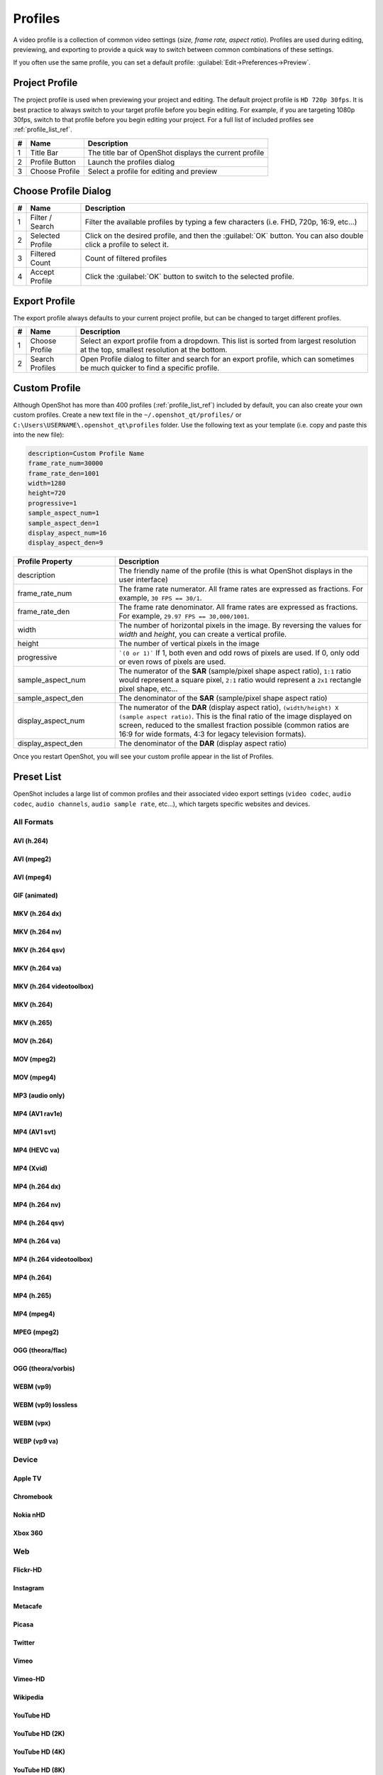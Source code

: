 .. Copyright (c) 2008-2023 OpenShot Studios, LLC
 (http://www.openshotstudios.com). This file is part of
 OpenShot Video Editor (http://www.openshot.org), an open-source project
 dedicated to delivering high quality video editing and animation solutions
 to the world.

.. OpenShot Video Editor is free software: you can redistribute it and/or modify
 it under the terms of the GNU General Public License as published by
 the Free Software Foundation, either version 3 of the License, or
 (at your option) any later version.

.. OpenShot Video Editor is distributed in the hope that it will be useful,
 but WITHOUT ANY WARRANTY; without even the implied warranty of
 MERCHANTABILITY or FITNESS FOR A PARTICULAR PURPOSE.  See the
 GNU General Public License for more details.

.. You should have received a copy of the GNU General Public License
 along with OpenShot Library.  If not, see <http://www.gnu.org/licenses/>.

.. _profiles_ref:

Profiles
========

A video profile is a collection of common video settings (*size, frame rate, aspect ratio*). Profiles are used
during editing, previewing, and exporting to provide a quick way to switch between common combinations of
these settings.

If you often use the same profile, you can set a default profile:
:guilabel:`Edit→Preferences→Preview`.

Project Profile
---------------

The project profile is used when previewing your project and editing. The default project profile is ``HD 720p 30fps``.
It is best practice to always switch to your target profile before you begin editing. For example, if you are targeting
1080p 30fps, switch to that profile before you begin editing your project. For a full list of included profiles
see :ref:`profile_list_ref`.

.. image:: images/profiles.jpg

==  ==================  ============
#   Name                Description
==  ==================  ============
1   Title Bar           The title bar of OpenShot displays the current profile
2   Profile Button      Launch the profiles dialog
3   Choose Profile      Select a profile for editing and preview
==  ==================  ============

Choose Profile Dialog
---------------------

.. image:: images/profiles-dialog.jpg

==  ==================  ============
#   Name                Description
==  ==================  ============
1   Filter / Search     Filter the available profiles by typing a few characters (i.e. FHD, 720p, 16:9, etc...)
2   Selected Profile    Click on the desired profile, and then the :guilabel:`OK` button. You can also double click a profile to select it.
3   Filtered Count      Count of filtered profiles
4   Accept Profile      Click the :guilabel:`OK` button to switch to the selected profile.
==  ==================  ============

Export Profile
--------------

The export profile always defaults to your current project profile, but can be changed to target different profiles.

.. image:: images/export-profiles.jpg

==  ==================  ============
#   Name                Description
==  ==================  ============
1   Choose Profile      Select an export profile from a dropdown. This list is sorted from largest resolution at the top, smallest resolution at the bottom.
2   Search Profiles     Open Profile dialog to filter and search for an export profile, which can sometimes be much quicker to find a specific profile.
==  ==================  ============

Custom Profile
--------------
Although OpenShot has more than 400 profiles (:ref:`profile_list_ref`) included by default, you can also create
your own custom profiles. Create a new text file in the ``~/.openshot_qt/profiles/`` or
``C:\Users\USERNAME\.openshot_qt\profiles`` folder. Use the following text as your template (i.e. copy and
paste this into the new file):

.. code-block:: python

    description=Custom Profile Name
    frame_rate_num=30000
    frame_rate_den=1001
    width=1280
    height=720
    progressive=1
    sample_aspect_num=1
    sample_aspect_den=1
    display_aspect_num=16
    display_aspect_den=9

.. table::
   :widths: 24 60

   ======================  ============
   Profile Property        Description
   ======================  ============
   description             The friendly name of the profile (this is what OpenShot displays in the user interface)
   frame_rate_num          The frame rate numerator. All frame rates are expressed as fractions. For example, ``30 FPS == 30/1``.
   frame_rate_den          The frame rate denominator. All frame rates are expressed as fractions. For example, ``29.97 FPS == 30,000/1001``.
   width                   The number of horizontal pixels in the image. By reversing the values for `width` and `height`, you can create a vertical profile.
   height                  The number of vertical pixels in the image
   progressive             ```(0 or 1)``` If 1, both even and odd rows of pixels are used. If 0, only odd or even rows of pixels are used.
   sample_aspect_num       The numerator of the **SAR** (sample/pixel shape aspect ratio), ``1:1`` ratio would represent a square pixel, ``2:1`` ratio would represent a ``2x1`` rectangle pixel shape, etc...
   sample_aspect_den       The denominator of the **SAR** (sample/pixel shape aspect ratio)
   display_aspect_num      The numerator of the **DAR** (display aspect ratio), ``(width/height) X (sample aspect ratio)``. This is the final ratio of the image displayed on screen, reduced to the smallest fraction possible (common ratios are 16:9 for wide formats, 4:3 for legacy television formats).
   display_aspect_den      The denominator of the **DAR** (display aspect ratio)
   ======================  ============

Once you restart OpenShot, you will see your custom profile appear in the list of Profiles.

.. _preset_list_ref:

Preset List
-----------

OpenShot includes a large list of common profiles and their associated video export settings (``video codec``,
``audio codec``, ``audio channels``, ``audio sample rate``, etc...), which targets specific websites and devices.

All Formats
^^^^^^^^^^^

AVI (h.264)
~~~~~~~~~~~

.. table::
   :widths: 26

   =======================  ============
   Attribute                Description
   =======================  ============
   Video Format             AVI
   Video Codec              libx264
   Audio Codec              aac
   Audio Channels           2
   Audio Channel Layout     Stereo
   Sample Rate              48000
   Video Bitrate (low)      384 kb/s
   Video Bitrate (med)      5 Mb/s
   Video Bitrate (high)     15.00 Mb/s
   Audio Bitrate (low)      96 kb/s
   Audio Bitrate (med)      128 kb/s
   Audio Bitrate (high)     192 kb/s
   Profiles                 | All Profiles
   =======================  ============

AVI (mpeg2)
~~~~~~~~~~~

.. table::
   :widths: 26

   =======================  ============
   Attribute                Description
   =======================  ============
   Video Format             AVI
   Video Codec              mpeg2video
   Audio Codec              mp2
   Audio Channels           2
   Audio Channel Layout     Stereo
   Sample Rate              48000
   Video Bitrate (low)      384 kb/s
   Video Bitrate (med)      5 Mb/s
   Video Bitrate (high)     15.00 Mb/s
   Audio Bitrate (low)      96 kb/s
   Audio Bitrate (med)      128 kb/s
   Audio Bitrate (high)     192 kb/s
   Profiles                 | All Profiles
   =======================  ============

AVI (mpeg4)
~~~~~~~~~~~

.. table::
   :widths: 26

   =======================  ============
   Attribute                Description
   =======================  ============
   Video Format             AVI
   Video Codec              mpeg4
   Audio Codec              libmp3lame
   Audio Channels           2
   Audio Channel Layout     Stereo
   Sample Rate              48000
   Video Bitrate (low)      384 kb/s
   Video Bitrate (med)      5 Mb/s
   Video Bitrate (high)     15.00 Mb/s
   Audio Bitrate (low)      96 kb/s
   Audio Bitrate (med)      128 kb/s
   Audio Bitrate (high)     192 kb/s
   Profiles                 | All Profiles
   =======================  ============

GIF (animated)
~~~~~~~~~~~~~~

.. table::
   :widths: 26

   =======================  ============
   Attribute                Description
   =======================  ============
   Video Format             GIF
   Video Codec              gif
   Video Bitrate (low)      384 kb/s
   Video Bitrate (med)      5 Mb/s
   Video Bitrate (high)     15.00 Mb/s
   Profiles                 | All Profiles
   =======================  ============

MKV (h.264 dx)
~~~~~~~~~~~~~~

.. table::
   :widths: 26

   =======================  ============
   Attribute                Description
   =======================  ============
   Video Format             MKV
   Video Codec              h264_dxva2
   Audio Codec              aac
   Audio Channels           2
   Audio Channel Layout     Stereo
   Sample Rate              48000
   Video Bitrate (low)      384 kb/s
   Video Bitrate (med)      5 Mb/s
   Video Bitrate (high)     15.00 Mb/s
   Audio Bitrate (low)      96 kb/s
   Audio Bitrate (med)      128 kb/s
   Audio Bitrate (high)     192 kb/s
   Profiles                 | All Profiles
   =======================  ============

MKV (h.264 nv)
~~~~~~~~~~~~~~

.. table::
   :widths: 26

   =======================  ============
   Attribute                Description
   =======================  ============
   Video Format             MKV
   Video Codec              h264_nvenc
   Audio Codec              aac
   Audio Channels           2
   Audio Channel Layout     Stereo
   Sample Rate              48000
   Video Bitrate (low)      384 kb/s
   Video Bitrate (med)      5 Mb/s
   Video Bitrate (high)     15.00 Mb/s
   Audio Bitrate (low)      96 kb/s
   Audio Bitrate (med)      128 kb/s
   Audio Bitrate (high)     192 kb/s
   Profiles                 | All Profiles
   =======================  ============

MKV (h.264 qsv)
~~~~~~~~~~~~~~~

.. table::
   :widths: 26

   =======================  ============
   Attribute                Description
   =======================  ============
   Video Format             MKV
   Video Codec              h264_qsv
   Audio Codec              aac
   Audio Channels           2
   Audio Channel Layout     Stereo
   Sample Rate              48000
   Video Bitrate (low)      384 kb/s
   Video Bitrate (med)      5 Mb/s
   Video Bitrate (high)     15.00 Mb/s
   Audio Bitrate (low)      96 kb/s
   Audio Bitrate (med)      128 kb/s
   Audio Bitrate (high)     192 kb/s
   Profiles                 | All Profiles
   =======================  ============

MKV (h.264 va)
~~~~~~~~~~~~~~

.. table::
   :widths: 26

   =======================  ============
   Attribute                Description
   =======================  ============
   Video Format             MKV
   Video Codec              h264_vaapi
   Audio Codec              aac
   Audio Channels           2
   Audio Channel Layout     Stereo
   Sample Rate              48000
   Video Bitrate (low)      384 kb/s
   Video Bitrate (med)      5 Mb/s
   Video Bitrate (high)     15.00 Mb/s
   Audio Bitrate (low)      96 kb/s
   Audio Bitrate (med)      128 kb/s
   Audio Bitrate (high)     192 kb/s
   Profiles                 | All Profiles
   =======================  ============

MKV (h.264 videotoolbox)
~~~~~~~~~~~~~~~~~~~~~~~~

.. table::
   :widths: 26

   =======================  ============
   Attribute                Description
   =======================  ============
   Video Format             MKV
   Video Codec              h264_videotoolbox
   Audio Codec              aac
   Audio Channels           2
   Audio Channel Layout     Stereo
   Sample Rate              48000
   Video Bitrate (low)      384 kb/s
   Video Bitrate (med)      5 Mb/s
   Video Bitrate (high)     15.00 Mb/s
   Audio Bitrate (low)      96 kb/s
   Audio Bitrate (med)      128 kb/s
   Audio Bitrate (high)     192 kb/s
   Profiles                 | All Profiles
   =======================  ============

MKV (h.264)
~~~~~~~~~~~

.. table::
   :widths: 26

   =======================  ============
   Attribute                Description
   =======================  ============
   Video Format             MKV
   Video Codec              libx264
   Audio Codec              aac
   Audio Channels           2
   Audio Channel Layout     Stereo
   Sample Rate              48000
   Video Bitrate (low)      384 kb/s
   Video Bitrate (med)      5 Mb/s
   Video Bitrate (high)     15.00 Mb/s
   Audio Bitrate (low)      96 kb/s
   Audio Bitrate (med)      128 kb/s
   Audio Bitrate (high)     192 kb/s
   Profiles                 | All Profiles
   =======================  ============

MKV (h.265)
~~~~~~~~~~~

.. table::
   :widths: 26

   =======================  ============
   Attribute                Description
   =======================  ============
   Video Format             MKV
   Video Codec              libx265
   Audio Codec              aac
   Audio Channels           2
   Audio Channel Layout     Stereo
   Sample Rate              48000
   Video Bitrate (low)      50 crf
   Video Bitrate (med)      23 crf
   Video Bitrate (high)     0 crf
   Audio Bitrate (low)      96 kb/s
   Audio Bitrate (med)      128 kb/s
   Audio Bitrate (high)     192 kb/s
   Profiles                 | All Profiles
   =======================  ============

MOV (h.264)
~~~~~~~~~~~

.. table::
   :widths: 26

   =======================  ============
   Attribute                Description
   =======================  ============
   Video Format             MOV
   Video Codec              libx264
   Audio Codec              aac
   Audio Channels           2
   Audio Channel Layout     Stereo
   Sample Rate              48000
   Video Bitrate (low)      384 kb/s
   Video Bitrate (med)      5 Mb/s
   Video Bitrate (high)     15.00 Mb/s
   Audio Bitrate (low)      96 kb/s
   Audio Bitrate (med)      128 kb/s
   Audio Bitrate (high)     192 kb/s
   Profiles                 | All Profiles
   =======================  ============

MOV (mpeg2)
~~~~~~~~~~~

.. table::
   :widths: 26

   =======================  ============
   Attribute                Description
   =======================  ============
   Video Format             MOV
   Video Codec              mpeg2video
   Audio Codec              mp2
   Audio Channels           2
   Audio Channel Layout     Stereo
   Sample Rate              48000
   Video Bitrate (low)      384 kb/s
   Video Bitrate (med)      5 Mb/s
   Video Bitrate (high)     15.00 Mb/s
   Audio Bitrate (low)      96 kb/s
   Audio Bitrate (med)      128 kb/s
   Audio Bitrate (high)     192 kb/s
   Profiles                 | All Profiles
   =======================  ============

MOV (mpeg4)
~~~~~~~~~~~

.. table::
   :widths: 26

   =======================  ============
   Attribute                Description
   =======================  ============
   Video Format             MOV
   Video Codec              mpeg4
   Audio Codec              libmp3lame
   Audio Channels           2
   Audio Channel Layout     Stereo
   Sample Rate              48000
   Video Bitrate (low)      384 kb/s
   Video Bitrate (med)      5 Mb/s
   Video Bitrate (high)     15.00 Mb/s
   Audio Bitrate (low)      96 kb/s
   Audio Bitrate (med)      128 kb/s
   Audio Bitrate (high)     192 kb/s
   Profiles                 | All Profiles
   =======================  ============

MP3 (audio only)
~~~~~~~~~~~~~~~~

.. table::
   :widths: 26

   =======================  ============
   Attribute                Description
   =======================  ============
   Video Format             MP3
   Audio Codec              libmp3lame
   Audio Channels           2
   Audio Channel Layout     Stereo
   Sample Rate              48000
   Audio Bitrate (low)      96 kb/s
   Audio Bitrate (med)      128 kb/s
   Audio Bitrate (high)     192 kb/s
   Profiles                 | All Profiles
   =======================  ============

MP4 (AV1 rav1e)
~~~~~~~~~~~~~~~

.. table::
   :widths: 26

   =======================  ============
   Attribute                Description
   =======================  ============
   Video Format             MP4
   Video Codec              librav1e
   Audio Codec              libvorbis
   Audio Channels           2
   Audio Channel Layout     Stereo
   Sample Rate              48000
   Video Bitrate (low)      200 qp
   Video Bitrate (med)      100 qp
   Video Bitrate (high)     50 qp
   Audio Bitrate (low)      96 kb/s
   Audio Bitrate (med)      128 kb/s
   Audio Bitrate (high)     192 kb/s
   Profiles                 | All Profiles
   =======================  ============

MP4 (AV1 svt)
~~~~~~~~~~~~~

.. table::
   :widths: 26

   =======================  ============
   Attribute                Description
   =======================  ============
   Video Format             MP4
   Video Codec              libsvtav1
   Audio Codec              libvorbis
   Audio Channels           2
   Audio Channel Layout     Stereo
   Sample Rate              48000
   Video Bitrate (low)      60 qp
   Video Bitrate (med)      50 qp
   Video Bitrate (high)     30 qp
   Audio Bitrate (low)      96 kb/s
   Audio Bitrate (med)      128 kb/s
   Audio Bitrate (high)     192 kb/s
   Profiles                 | All Profiles
   =======================  ============

MP4 (HEVC va)
~~~~~~~~~~~~~

.. table::
   :widths: 26

   =======================  ============
   Attribute                Description
   =======================  ============
   Video Format             MP4
   Video Codec              hevc_vaapi
   Audio Codec              aac
   Audio Channels           2
   Audio Channel Layout     Stereo
   Sample Rate              48000
   Video Bitrate (low)      384 kb/s
   Video Bitrate (med)      5 Mb/s
   Video Bitrate (high)     15.00 Mb/s
   Audio Bitrate (low)      96 kb/s
   Audio Bitrate (med)      128 kb/s
   Audio Bitrate (high)     192 kb/s
   Profiles                 | All Profiles
   =======================  ============

MP4 (Xvid)
~~~~~~~~~~

.. table::
   :widths: 26

   =======================  ============
   Attribute                Description
   =======================  ============
   Video Format             MP4
   Video Codec              libxvid
   Audio Codec              aac
   Audio Channels           2
   Audio Channel Layout     Stereo
   Sample Rate              48000
   Video Bitrate (low)      384 kb/s
   Video Bitrate (med)      5 Mb/s
   Video Bitrate (high)     15.00 Mb/s
   Audio Bitrate (low)      96 kb/s
   Audio Bitrate (med)      128 kb/s
   Audio Bitrate (high)     192 kb/s
   Profiles                 | All Profiles
   =======================  ============

MP4 (h.264 dx)
~~~~~~~~~~~~~~

.. table::
   :widths: 26

   =======================  ============
   Attribute                Description
   =======================  ============
   Video Format             MP4
   Video Codec              h264_dxva2
   Audio Codec              aac
   Audio Channels           2
   Audio Channel Layout     Stereo
   Sample Rate              48000
   Video Bitrate (low)      384 kb/s
   Video Bitrate (med)      5 Mb/s
   Video Bitrate (high)     15.00 Mb/s
   Audio Bitrate (low)      96 kb/s
   Audio Bitrate (med)      128 kb/s
   Audio Bitrate (high)     192 kb/s
   Profiles                 | All Profiles
   =======================  ============

MP4 (h.264 nv)
~~~~~~~~~~~~~~

.. table::
   :widths: 26

   =======================  ============
   Attribute                Description
   =======================  ============
   Video Format             MP4
   Video Codec              h264_nvenc
   Audio Codec              aac
   Audio Channels           2
   Audio Channel Layout     Stereo
   Sample Rate              48000
   Video Bitrate (low)      384 kb/s
   Video Bitrate (med)      5 Mb/s
   Video Bitrate (high)     15.00 Mb/s
   Audio Bitrate (low)      96 kb/s
   Audio Bitrate (med)      128 kb/s
   Audio Bitrate (high)     192 kb/s
   Profiles                 | All Profiles
   =======================  ============

MP4 (h.264 qsv)
~~~~~~~~~~~~~~~

.. table::
   :widths: 26

   =======================  ============
   Attribute                Description
   =======================  ============
   Video Format             MP4
   Video Codec              h264_qsv
   Audio Codec              aac
   Audio Channels           2
   Audio Channel Layout     Stereo
   Sample Rate              48000
   Video Bitrate (low)      384 kb/s
   Video Bitrate (med)      5 Mb/s
   Video Bitrate (high)     15.00 Mb/s
   Audio Bitrate (low)      96 kb/s
   Audio Bitrate (med)      128 kb/s
   Audio Bitrate (high)     192 kb/s
   Profiles                 | All Profiles
   =======================  ============

MP4 (h.264 va)
~~~~~~~~~~~~~~

.. table::
   :widths: 26

   =======================  ============
   Attribute                Description
   =======================  ============
   Video Format             MP4
   Video Codec              h264_vaapi
   Audio Codec              aac
   Audio Channels           2
   Audio Channel Layout     Stereo
   Sample Rate              48000
   Video Bitrate (low)      384 kb/s
   Video Bitrate (med)      5 Mb/s
   Video Bitrate (high)     15.00 Mb/s
   Audio Bitrate (low)      96 kb/s
   Audio Bitrate (med)      128 kb/s
   Audio Bitrate (high)     192 kb/s
   Profiles                 | All Profiles
   =======================  ============

MP4 (h.264 videotoolbox)
~~~~~~~~~~~~~~~~~~~~~~~~

.. table::
   :widths: 26

   =======================  ============
   Attribute                Description
   =======================  ============
   Video Format             MP4
   Video Codec              h264_videotoolbox
   Audio Codec              aac
   Audio Channels           2
   Audio Channel Layout     Stereo
   Sample Rate              48000
   Video Bitrate (low)      384 kb/s
   Video Bitrate (med)      5 Mb/s
   Video Bitrate (high)     15.00 Mb/s
   Audio Bitrate (low)      96 kb/s
   Audio Bitrate (med)      128 kb/s
   Audio Bitrate (high)     192 kb/s
   Profiles                 | All Profiles
   =======================  ============

MP4 (h.264)
~~~~~~~~~~~

.. table::
   :widths: 26

   =======================  ============
   Attribute                Description
   =======================  ============
   Video Format             MP4
   Video Codec              libx264
   Audio Codec              aac
   Audio Channels           2
   Audio Channel Layout     Stereo
   Sample Rate              48000
   Video Bitrate (low)      384 kb/s
   Video Bitrate (med)      5 Mb/s
   Video Bitrate (high)     15.00 Mb/s
   Audio Bitrate (low)      96 kb/s
   Audio Bitrate (med)      128 kb/s
   Audio Bitrate (high)     192 kb/s
   Profiles                 | All Profiles
   =======================  ============

MP4 (h.265)
~~~~~~~~~~~

.. table::
   :widths: 26

   =======================  ============
   Attribute                Description
   =======================  ============
   Video Format             MP4
   Video Codec              libx265
   Audio Codec              aac
   Audio Channels           2
   Audio Channel Layout     Stereo
   Sample Rate              48000
   Video Bitrate (low)      50 crf
   Video Bitrate (med)      23 crf
   Video Bitrate (high)     0 crf
   Audio Bitrate (low)      96 kb/s
   Audio Bitrate (med)      128 kb/s
   Audio Bitrate (high)     192 kb/s
   Profiles                 | All Profiles
   =======================  ============

MP4 (mpeg4)
~~~~~~~~~~~

.. table::
   :widths: 26

   =======================  ============
   Attribute                Description
   =======================  ============
   Video Format             MP4
   Video Codec              mpeg4
   Audio Codec              libmp3lame
   Audio Channels           2
   Audio Channel Layout     Stereo
   Sample Rate              48000
   Video Bitrate (low)      384 kb/s
   Video Bitrate (med)      5 Mb/s
   Video Bitrate (high)     15.00 Mb/s
   Audio Bitrate (low)      96 kb/s
   Audio Bitrate (med)      128 kb/s
   Audio Bitrate (high)     192 kb/s
   Profiles                 | All Profiles
   =======================  ============

MPEG (mpeg2)
~~~~~~~~~~~~

.. table::
   :widths: 26

   =======================  ============
   Attribute                Description
   =======================  ============
   Video Format             MPEG
   Video Codec              mpeg2video
   Audio Codec              mp2
   Audio Channels           2
   Audio Channel Layout     Stereo
   Sample Rate              48000
   Video Bitrate (low)      384 kb/s
   Video Bitrate (med)      5 Mb/s
   Video Bitrate (high)     15.00 Mb/s
   Audio Bitrate (low)      96 kb/s
   Audio Bitrate (med)      128 kb/s
   Audio Bitrate (high)     192 kb/s
   Profiles                 | All Profiles
   =======================  ============

OGG (theora/flac)
~~~~~~~~~~~~~~~~~

.. table::
   :widths: 26

   =======================  ============
   Attribute                Description
   =======================  ============
   Video Format             OGG
   Video Codec              libtheora
   Audio Codec              flac
   Audio Channels           2
   Audio Channel Layout     Stereo
   Sample Rate              48000
   Video Bitrate (low)      384 kb/s
   Video Bitrate (med)      5 Mb/s
   Video Bitrate (high)     15.00 Mb/s
   Audio Bitrate (low)      96 kb/s
   Audio Bitrate (med)      128 kb/s
   Audio Bitrate (high)     192 kb/s
   Profiles                 | All Profiles
   =======================  ============

OGG (theora/vorbis)
~~~~~~~~~~~~~~~~~~~

.. table::
   :widths: 26

   =======================  ============
   Attribute                Description
   =======================  ============
   Video Format             OGG
   Video Codec              libtheora
   Audio Codec              libvorbis
   Audio Channels           2
   Audio Channel Layout     Stereo
   Sample Rate              48000
   Video Bitrate (low)      384 kb/s
   Video Bitrate (med)      5 Mb/s
   Video Bitrate (high)     15.00 Mb/s
   Audio Bitrate (low)      96 kb/s
   Audio Bitrate (med)      128 kb/s
   Audio Bitrate (high)     192 kb/s
   Profiles                 | All Profiles
   =======================  ============

WEBM (vp9)
~~~~~~~~~~

.. table::
   :widths: 26

   =======================  ============
   Attribute                Description
   =======================  ============
   Video Format             WEBM
   Video Codec              libvpx-vp9
   Audio Codec              libvorbis
   Audio Channels           2
   Audio Channel Layout     Stereo
   Sample Rate              48000
   Video Bitrate (low)      50 crf
   Video Bitrate (med)      30 crf
   Video Bitrate (high)     5 crf
   Audio Bitrate (low)      96 kb/s
   Audio Bitrate (med)      128 kb/s
   Audio Bitrate (high)     192 kb/s
   Profiles                 | All Profiles
   =======================  ============

WEBM (vp9) lossless
~~~~~~~~~~~~~~~~~~~

.. table::
   :widths: 26

   =======================  ============
   Attribute                Description
   =======================  ============
   Video Format             WEBM
   Video Codec              libvpx-vp9
   Audio Codec              libvorbis
   Audio Channels           2
   Audio Channel Layout     Stereo
   Sample Rate              48000
   Video Bitrate (low)      50 crf
   Video Bitrate (med)      23 crf
   Video Bitrate (high)     0 crf
   Audio Bitrate (low)      96 kb/s
   Audio Bitrate (med)      128 kb/s
   Audio Bitrate (high)     192 kb/s
   Profiles                 | All Profiles
   =======================  ============

WEBM (vpx)
~~~~~~~~~~

.. table::
   :widths: 26

   =======================  ============
   Attribute                Description
   =======================  ============
   Video Format             WEBM
   Video Codec              libvpx
   Audio Codec              libvorbis
   Audio Channels           2
   Audio Channel Layout     Stereo
   Sample Rate              48000
   Video Bitrate (low)      384 kb/s
   Video Bitrate (med)      5 Mb/s
   Video Bitrate (high)     15.00 Mb/s
   Audio Bitrate (low)      96 kb/s
   Audio Bitrate (med)      128 kb/s
   Audio Bitrate (high)     192 kb/s
   Profiles                 | All Profiles
   =======================  ============

WEBP (vp9 va)
~~~~~~~~~~~~~

.. table::
   :widths: 26

   =======================  ============
   Attribute                Description
   =======================  ============
   Video Format             WEBM
   Video Codec              vp9_vaapi
   Audio Codec              libopus
   Audio Channels           2
   Audio Channel Layout     Stereo
   Sample Rate              48000
   Video Bitrate (low)      384 kb/s
   Video Bitrate (med)      5 Mb/s
   Video Bitrate (high)     15.00 Mb/s
   Audio Bitrate (low)      96 kb/s
   Audio Bitrate (med)      128 kb/s
   Audio Bitrate (high)     192 kb/s
   Profiles                 | All Profiles
   =======================  ============

Device
^^^^^^

Apple TV
~~~~~~~~

.. table::
   :widths: 26

   =======================  ============
   Attribute                Description
   =======================  ============
   Video Format             MP4
   Video Codec              libx264
   Audio Codec              aac
   Audio Channels           2
   Audio Channel Layout     Stereo
   Sample Rate              48000
   Video Bitrate (high)     5 Mb/s
   Audio Bitrate (high)     256 kb/s
   Profiles                 | HD 720p 30 fps
   =======================  ============

Chromebook
~~~~~~~~~~

.. table::
   :widths: 26

   =======================  ============
   Attribute                Description
   =======================  ============
   Video Format             WEBM
   Video Codec              libvpx
   Audio Codec              libvorbis
   Audio Channels           2
   Audio Channel Layout     Stereo
   Sample Rate              48000
   Video Bitrate (low)      384 kb/s
   Video Bitrate (med)      5 Mb/s
   Video Bitrate (high)     15.00 Mb/s
   Audio Bitrate (low)      96 kb/s
   Audio Bitrate (med)      128 kb/s
   Audio Bitrate (high)     192 kb/s
   Profiles                 | All Profiles
   =======================  ============

Nokia nHD
~~~~~~~~~

.. table::
   :widths: 26

   =======================  ============
   Attribute                Description
   =======================  ============
   Video Format             AVI
   Video Codec              libxvid
   Audio Codec              aac
   Audio Channels           2
   Audio Channel Layout     Stereo
   Sample Rate              48000
   Video Bitrate (low)      1 Mb/s
   Video Bitrate (med)      3 Mb/s
   Video Bitrate (high)     5 Mb/s
   Audio Bitrate (low)      128 kb/s
   Audio Bitrate (med)      256 kb/s
   Audio Bitrate (high)     320 kb/s
   Profiles                 | NTSC SD 1/4 QVGA 240p 29.97 fps
   =======================  ============

Xbox 360
~~~~~~~~

.. table::
   :widths: 26

   =======================  ============
   Attribute                Description
   =======================  ============
   Video Format             AVI
   Video Codec              libxvid
   Audio Codec              aac
   Audio Channels           2
   Audio Channel Layout     Stereo
   Sample Rate              48000
   Video Bitrate (low)      2 Mb/s
   Video Bitrate (med)      5 Mb/s
   Video Bitrate (high)     8 Mb/s
   Audio Bitrate (low)      128 kb/s
   Audio Bitrate (med)      256 kb/s
   Audio Bitrate (high)     320 kb/s
   Profiles                 | FHD 1080p 29.97 fps
                            | HD 720p 29.97 fps
                            | NTSC SD Widescreen Anamorphic 480i 29.97 fps
   =======================  ============

Web
^^^

Flickr-HD
~~~~~~~~~

.. table::
   :widths: 26

   =======================  ============
   Attribute                Description
   =======================  ============
   Video Format             MOV
   Video Codec              libx264
   Audio Codec              aac
   Audio Channels           2
   Audio Channel Layout     Stereo
   Sample Rate              48000
   Video Bitrate (low)      384 kb/s
   Video Bitrate (med)      5 Mb/s
   Video Bitrate (high)     15.00 Mb/s
   Audio Bitrate (low)      96 kb/s
   Audio Bitrate (med)      128 kb/s
   Audio Bitrate (high)     192 kb/s
   Profiles                 | FHD 1080p 29.97 fps
                            | FHD PAL 1080p 25 fps
                            | HD 720p 25 fps
                            | HD 720p 29.97 fps
   =======================  ============

Instagram
~~~~~~~~~

.. table::
   :widths: 26

   =======================  ============
   Attribute                Description
   =======================  ============
   Video Format             MP4
   Video Codec              libx264
   Audio Codec              aac
   Audio Channels           2
   Audio Channel Layout     Stereo
   Sample Rate              48000
   Video Bitrate (low)      384 kb/s
   Video Bitrate (med)      3.5 Mb/s
   Video Bitrate (high)     5.50 Mb/s
   Audio Bitrate (low)      96 kb/s
   Audio Bitrate (med)      128 kb/s
   Audio Bitrate (high)     192 kb/s
   Profiles                 | FHD 1080p 30 fps
                            | FHD PAL 1080p 25 fps
                            | FHD Vertical 1080p 25 fps
                            | FHD Vertical 1080p 30 fps
                            | HD 720p 25 fps
                            | HD 720p 30 fps
                            | HD Vertical 720p 25 fps
                            | HD Vertical 720p 30 fps
   =======================  ============

Metacafe
~~~~~~~~

.. table::
   :widths: 26

   =======================  ============
   Attribute                Description
   =======================  ============
   Video Format             MP4
   Video Codec              mpeg4
   Audio Codec              libmp3lame
   Audio Channels           2
   Audio Channel Layout     Stereo
   Sample Rate              44100
   Video Bitrate (low)      2 Mb/s
   Video Bitrate (med)      5 Mb/s
   Video Bitrate (high)     8 Mb/s
   Audio Bitrate (low)      128 kb/s
   Audio Bitrate (med)      256 kb/s
   Audio Bitrate (high)     320 kb/s
   Profiles                 | NTSC SD SQ VGA 480p 29.97 fps
   =======================  ============

Picasa
~~~~~~

.. table::
   :widths: 26

   =======================  ============
   Attribute                Description
   =======================  ============
   Video Format             MP4
   Video Codec              libx264
   Audio Codec              libmp3lame
   Audio Channels           2
   Audio Channel Layout     Stereo
   Sample Rate              44100
   Video Bitrate (low)      2 Mb/s
   Video Bitrate (med)      5 Mb/s
   Video Bitrate (high)     8 Mb/s
   Audio Bitrate (low)      128 kb/s
   Audio Bitrate (med)      256 kb/s
   Audio Bitrate (high)     320 kb/s
   Profiles                 | NTSC SD SQ VGA 480p 29.97 fps
   =======================  ============

Twitter
~~~~~~~

.. table::
   :widths: 26

   =======================  ============
   Attribute                Description
   =======================  ============
   Video Format             MP4
   Video Codec              libx264
   Audio Codec              aac
   Audio Channels           2
   Audio Channel Layout     Stereo
   Sample Rate              48000
   Video Bitrate (low)      384 kb/s
   Video Bitrate (med)      1.7 Mb/s
   Video Bitrate (high)     3.5 Mb/s
   Audio Bitrate (low)      96 kb/s
   Audio Bitrate (med)      128 kb/s
   Audio Bitrate (high)     192 kb/s
   Profiles                 | FHD 1080p 30 fps
                            | FHD PAL 1080p 25 fps
                            | FHD Vertical 1080p 25 fps
                            | FHD Vertical 1080p 30 fps
                            | HD 720p 25 fps
                            | HD 720p 30 fps
                            | HD Vertical 720p 25 fps
                            | HD Vertical 720p 30 fps
   =======================  ============

Vimeo
~~~~~

.. table::
   :widths: 26

   =======================  ============
   Attribute                Description
   =======================  ============
   Video Format             MP4
   Video Codec              libx264
   Audio Codec              libmp3lame
   Audio Channels           2
   Audio Channel Layout     Stereo
   Sample Rate              48000
   Video Bitrate (low)      2 Mb/s
   Video Bitrate (med)      5 Mb/s
   Video Bitrate (high)     8 Mb/s
   Audio Bitrate (low)      128 kb/s
   Audio Bitrate (med)      256 kb/s
   Audio Bitrate (high)     320 kb/s
   Profiles                 | NTSC SD SQ VGA 480p 29.97 fps
                            | NTSC SD Wide FWVGA 480p 29.97 fps
   =======================  ============

Vimeo-HD
~~~~~~~~

.. table::
   :widths: 26

   =======================  ============
   Attribute                Description
   =======================  ============
   Video Format             MP4
   Video Codec              libx264
   Audio Codec              libmp3lame
   Audio Channels           2
   Audio Channel Layout     Stereo
   Sample Rate              48000
   Video Bitrate (low)      4 Mb/s
   Video Bitrate (med)      8 Mb/s
   Video Bitrate (high)     12 Mb/s
   Audio Bitrate (low)      128 kb/s
   Audio Bitrate (med)      256 kb/s
   Audio Bitrate (high)     320 kb/s
   Profiles                 | FHD 1080p 23.98 fps
                            | FHD 1080p 24 fps
                            | FHD 1080p 29.97 fps
                            | FHD 1080p 30 fps
                            | FHD PAL 1080p 25 fps
                            | HD 720p 23.98 fps
                            | HD 720p 24 fps
                            | HD 720p 25 fps
                            | HD 720p 29.97 fps
                            | HD 720p 30 fps
   =======================  ============

Wikipedia
~~~~~~~~~

.. table::
   :widths: 26

   =======================  ============
   Attribute                Description
   =======================  ============
   Video Format             OGG
   Video Codec              libtheora
   Audio Codec              libvorbis
   Audio Channels           2
   Audio Channel Layout     Stereo
   Sample Rate              48000
   Video Bitrate (low)      384 kb/s
   Video Bitrate (med)      5 Mb/s
   Video Bitrate (high)     15.00 Mb/s
   Audio Bitrate (low)      96 kb/s
   Audio Bitrate (med)      128 kb/s
   Audio Bitrate (high)     192 kb/s
   Profiles                 | NTSC SD 1/4 QVGA 240p 29.97 fps
   =======================  ============

YouTube HD
~~~~~~~~~~

.. table::
   :widths: 26

   =======================  ============
   Attribute                Description
   =======================  ============
   Video Format             MP4
   Video Codec              libx264
   Audio Codec              libmp3lame
   Audio Channels           2
   Audio Channel Layout     Stereo
   Sample Rate              48000
   Video Bitrate (low)      8 Mb/s
   Video Bitrate (med)      10 Mb/s
   Video Bitrate (high)     12 Mb/s
   Audio Bitrate (low)      128 kb/s
   Audio Bitrate (med)      256 kb/s
   Audio Bitrate (high)     320 kb/s
   Profiles                 | FHD 1080p 23.98 fps
                            | FHD 1080p 24 fps
                            | FHD 1080p 29.97 fps
                            | FHD 1080p 30 fps
                            | FHD 1080p 59.94 fps
                            | FHD 1080p 60 fps
                            | FHD PAL 1080p 25 fps
                            | FHD PAL 1080p 50 fps
                            | FHD Vertical 1080p 23.98 fps
                            | FHD Vertical 1080p 24 fps
                            | FHD Vertical 1080p 25 fps
                            | FHD Vertical 1080p 29.97 fps
                            | FHD Vertical 1080p 30 fps
                            | FHD Vertical 1080p 50 fps
                            | FHD Vertical 1080p 59.94 fps
                            | FHD Vertical 1080p 60 fps
   =======================  ============

YouTube HD (2K)
~~~~~~~~~~~~~~~

.. table::
   :widths: 26

   =======================  ============
   Attribute                Description
   =======================  ============
   Video Format             MP4
   Video Codec              libx264
   Audio Codec              libmp3lame
   Audio Channels           2
   Audio Channel Layout     Stereo
   Sample Rate              48000
   Video Bitrate (low)      16 Mb/s
   Video Bitrate (med)      20 Mb/s
   Video Bitrate (high)     24 Mb/s
   Audio Bitrate (low)      128 kb/s
   Audio Bitrate (med)      256 kb/s
   Audio Bitrate (high)     320 kb/s
   Profiles                 | 2.5K WQHD 1440p 23.98 fps
                            | 2.5K WQHD 1440p 24 fps
                            | 2.5K WQHD 1440p 25 fps
                            | 2.5K WQHD 1440p 29.97 fps
                            | 2.5K WQHD 1440p 30 fps
                            | 2.5K WQHD 1440p 50 fps
                            | 2.5K WQHD 1440p 59.94 fps
                            | 2.5K WQHD 1440p 60 fps
   =======================  ============

YouTube HD (4K)
~~~~~~~~~~~~~~~

.. table::
   :widths: 26

   =======================  ============
   Attribute                Description
   =======================  ============
   Video Format             MP4
   Video Codec              libx264
   Audio Codec              libmp3lame
   Audio Channels           2
   Audio Channel Layout     Stereo
   Sample Rate              48000
   Video Bitrate (low)      45 Mb/s
   Video Bitrate (med)      56 Mb/s
   Video Bitrate (high)     68 Mb/s
   Audio Bitrate (low)      128 kb/s
   Audio Bitrate (med)      256 kb/s
   Audio Bitrate (high)     320 kb/s
   Profiles                 | 4K UHD 2160p 23.98 fps
                            | 4K UHD 2160p 24 fps
                            | 4K UHD 2160p 25 fps
                            | 4K UHD 2160p 29.97 fps
                            | 4K UHD 2160p 30 fps
                            | 4K UHD 2160p 50 fps
                            | 4K UHD 2160p 59.94 fps
                            | 4K UHD 2160p 60 fps
   =======================  ============

YouTube HD (8K)
~~~~~~~~~~~~~~~

.. table::
   :widths: 26

   =======================  ============
   Attribute                Description
   =======================  ============
   Video Format             MP4
   Video Codec              libx264
   Audio Codec              libmp3lame
   Audio Channels           2
   Audio Channel Layout     Stereo
   Sample Rate              48000
   Video Bitrate (low)      160 Mb/s
   Video Bitrate (med)      200 Mb/s
   Video Bitrate (high)     240 Mb/s
   Audio Bitrate (low)      128 kb/s
   Audio Bitrate (med)      256 kb/s
   Audio Bitrate (high)     320 kb/s
   Profiles                 | 8K UHD 4320p 23.98 fps
                            | 8K UHD 4320p 24 fps
                            | 8K UHD 4320p 25 fps
                            | 8K UHD 4320p 29.97 fps
                            | 8K UHD 4320p 30 fps
                            | 8K UHD 4320p 50 fps
                            | 8K UHD 4320p 59.94 fps
                            | 8K UHD 4320p 60 fps
   =======================  ============

YouTube Standard
~~~~~~~~~~~~~~~~

.. table::
   :widths: 26

   =======================  ============
   Attribute                Description
   =======================  ============
   Video Format             MP4
   Video Codec              libx264
   Audio Codec              libmp3lame
   Audio Channels           2
   Audio Channel Layout     Stereo
   Sample Rate              48000
   Video Bitrate (low)      2 Mb/s
   Video Bitrate (med)      5 Mb/s
   Video Bitrate (high)     8 Mb/s
   Audio Bitrate (low)      128 kb/s
   Audio Bitrate (med)      256 kb/s
   Audio Bitrate (high)     320 kb/s
   Profiles                 | HD 720p 23.98 fps
                            | HD 720p 24 fps
                            | HD 720p 25 fps
                            | HD 720p 29.97 fps
                            | HD 720p 30 fps
                            | HD 720p 59.94 fps
                            | HD 720p 60 fps
                            | HD Vertical 720p 23.98 fps
                            | HD Vertical 720p 24 fps
                            | HD Vertical 720p 25 fps
                            | HD Vertical 720p 29.97 fps
                            | HD Vertical 720p 30 fps
                            | HD Vertical 720p 50 fps
                            | HD Vertical 720p 59.94 fps
                            | HD Vertical 720p 60 fps
                            | NTSC SD SQ VGA 480p 29.97 fps
                            | NTSC SD Wide FWVGA 480p 29.97 fps
                            | PAL HD 720p 50 fps
   =======================  ============

DVD
^^^

DVD-NTSC
~~~~~~~~

.. table::
   :widths: 26

   =======================  ============
   Attribute                Description
   =======================  ============
   Video Format             DVD
   Video Codec              mpeg2video
   Audio Codec              aac
   Audio Channels           2
   Audio Channel Layout     Stereo
   Sample Rate              48000
   Video Bitrate (low)      1 Mb/s
   Video Bitrate (med)      3 Mb/s
   Video Bitrate (high)     5 Mb/s
   Audio Bitrate (low)      128 kb/s
   Audio Bitrate (med)      192 kb/s
   Audio Bitrate (high)     256 kb/s
   Profiles                 | NTSC SD Anamorphic 480i 29.97 fps
                            | NTSC SD Widescreen Anamorphic 480i 29.97 fps
   =======================  ============

DVD-PAL
~~~~~~~

.. table::
   :widths: 26

   =======================  ============
   Attribute                Description
   =======================  ============
   Video Format             DVD
   Video Codec              mpeg2video
   Audio Codec              aac
   Audio Channels           2
   Audio Channel Layout     Stereo
   Sample Rate              48000
   Video Bitrate (low)      1 Mb/s
   Video Bitrate (med)      3 Mb/s
   Video Bitrate (high)     5 Mb/s
   Audio Bitrate (low)      128 kb/s
   Audio Bitrate (med)      192 kb/s
   Audio Bitrate (high)     256 kb/s
   Profiles                 | PAL SD Anamorphic 576i 25 fps
                            | PAL SD Widescreen Anamorphic 576i 25 fps
   =======================  ============

Blu-Ray/AVCHD
^^^^^^^^^^^^^

AVCHD Disks
~~~~~~~~~~~

.. table::
   :widths: 26

   =======================  ============
   Attribute                Description
   =======================  ============
   Video Format             MP4
   Video Codec              libx264
   Audio Codec              aac
   Audio Channels           2
   Audio Channel Layout     Stereo
   Sample Rate              48000
   Video Bitrate (low)      15 Mb/s
   Video Bitrate (high)     40 Mb/s
   Audio Bitrate (low)      256 kb/s
   Audio Bitrate (high)     256 kb/s
   Profiles                 | FHD 1080i 30 fps
                            | FHD PAL 1080i 25 fps
                            | FHD PAL 1080p 25 fps
   =======================  ============

.. _profile_list_ref:

Profile List
------------

OpenShot includes a large list of common profiles.

Definitions
^^^^^^^^^^^

- **Profile Name**: This is a short, friendly name for a video profile (FHD 1080p 30 fps, for example)
- **FPS**: Frames Per Second
- **DAR**: Display Aspect Ratio (i.e. 1920:1080 reduces to 16:9 aspect ratio)
- **SAR**: Sample Aspect Ratio (i.e. 1:1 ratio == square pixel, 2:1 horizontal rectangular pixel). The SAR directly affects the display aspect ratio. For example, a 4:3 video can be displayed as 16:9, if it uses rectangular pixels. However, rectangular pixels will cause the final display width to be adjusted.
- **PAR**: Pixel Aspect Ratio (identical to SAR - but some people prefer this term instead)
- **SAR Adjusted Width**: This is the width of the final display image, taking SAR (i.e. non-square pixels) into account
- **Interlaced**: Display alternating lines of the video image (odd lines, even lines), mostly used by analog broadcasting
- **NTSC**: NTSC is an analog TV color system used mostly in America (usually 29.97 fps)
- **PAL**: PAL is an analog TV color system used in Europe, Australia, and much of the rest of the world (usually 25 fps)
- **UHD**: Ultra High Definition
- **QHD**: Quad High Definition
- **FHD**: Full High Definition
- **HD**: High Definition (usually defined as any resolution at equal or greater than 1280x720 pixels)
- **SD**: Standard Definition (usually defined as any resolution smaller than 1280x720 pixels)

.. table::
   :widths: 100

   =============================================  ======  ======  ======  ======  ======  ==========  ==================
   Profile Name                                   Width   Height  FPS     DAR     SAR     Interlaced  SAR Adjusted Width
   =============================================  ======  ======  ======  ======  ======  ==========  ==================
   16K UHD 8640p 59.94 fps                        15360   8640    59.94   16:9    1:1     No          15360
   16K UHD 8640p 29.97 fps                        15360   8640    29.97   16:9    1:1     No          15360
   16K UHD 8640p 23.98 fps                        15360   8640    23.98   16:9    1:1     No          15360
   16K UHD 8640p 60 fps                           15360   8640    60.00   16:9    1:1     No          15360
   16K UHD 8640p 50 fps                           15360   8640    50.00   16:9    1:1     No          15360
   16K UHD 8640p 30 fps                           15360   8640    30.00   16:9    1:1     No          15360
   16K UHD 8640p 25 fps                           15360   8640    25.00   16:9    1:1     No          15360
   16K UHD 8640p 24 fps                           15360   8640    24.00   16:9    1:1     No          15360
   8K UHD 4320p 59.94 fps                         7680    4320    59.94   16:9    1:1     No          7680
   8K UHD 4320p 29.97 fps                         7680    4320    29.97   16:9    1:1     No          7680
   8K UHD 4320p 23.98 fps                         7680    4320    23.98   16:9    1:1     No          7680
   8K UHD 4320p 60 fps                            7680    4320    60.00   16:9    1:1     No          7680
   8K UHD 4320p 50 fps                            7680    4320    50.00   16:9    1:1     No          7680
   8K UHD 4320p 30 fps                            7680    4320    30.00   16:9    1:1     No          7680
   8K UHD 4320p 25 fps                            7680    4320    25.00   16:9    1:1     No          7680
   8K UHD 4320p 24 fps                            7680    4320    24.00   16:9    1:1     No          7680
   5K UHD 2880p 59.94 fps                         5120    2880    59.94   16:9    1:1     No          5120
   5K UHD 2880p 29.97 fps                         5120    2880    29.97   16:9    1:1     No          5120
   5K UHD 2880p 23.98 fps                         5120    2880    23.98   16:9    1:1     No          5120
   5K UHD 2880p 60 fps                            5120    2880    60.00   16:9    1:1     No          5120
   5K UHD 2880p 50 fps                            5120    2880    50.00   16:9    1:1     No          5120
   5K UHD 2880p 30 fps                            5120    2880    30.00   16:9    1:1     No          5120
   5K UHD 2880p 25 fps                            5120    2880    25.00   16:9    1:1     No          5120
   5K UHD 2880p 24 fps                            5120    2880    24.00   16:9    1:1     No          5120
   4K UHD 2160p 59.94 fps                         3840    2160    59.94   16:9    1:1     No          3840
   4K UHD 2160p 29.97 fps                         3840    2160    29.97   16:9    1:1     No          3840
   4K UHD 2160p 23.98 fps                         3840    2160    23.98   16:9    1:1     No          3840
   4K UHD 2160p 60 fps                            3840    2160    60.00   16:9    1:1     No          3840
   4K UHD 2160p 50 fps                            3840    2160    50.00   16:9    1:1     No          3840
   4K UHD 2160p 30 fps                            3840    2160    30.00   16:9    1:1     No          3840
   4K UHD 2160p 25 fps                            3840    2160    25.00   16:9    1:1     No          3840
   4K UHD 2160p 24 fps                            3840    2160    24.00   16:9    1:1     No          3840
   3K QHD+ 1800p 59.94 fps                        3200    1800    59.94   16:9    1:1     No          3200
   3K QHD+ 1800p 29.97 fps                        3200    1800    29.97   16:9    1:1     No          3200
   3K QHD+ 1800p 23.98 fps                        3200    1800    23.98   16:9    1:1     No          3200
   3K QHD+ 1800p 60 fps                           3200    1800    60.00   16:9    1:1     No          3200
   3K QHD+ 1800p 50 fps                           3200    1800    50.00   16:9    1:1     No          3200
   3K QHD+ 1800p 30 fps                           3200    1800    30.00   16:9    1:1     No          3200
   3K QHD+ 1800p 25 fps                           3200    1800    25.00   16:9    1:1     No          3200
   3K QHD+ 1800p 24 fps                           3200    1800    24.00   16:9    1:1     No          3200
   2.5K WQHD 1440p 59.94 fps                      2560    1440    59.94   16:9    1:1     No          2560
   2.5K WQHD 1440p 29.97 fps                      2560    1440    29.97   16:9    1:1     No          2560
   2.5K WQHD 1440p 23.98 fps                      2560    1440    23.98   16:9    1:1     No          2560
   2.5K WQHD 1440p 60 fps                         2560    1440    60.00   16:9    1:1     No          2560
   2.5K WQHD 1440p 50 fps                         2560    1440    50.00   16:9    1:1     No          2560
   2.5K WQHD 1440p 30 fps                         2560    1440    30.00   16:9    1:1     No          2560
   2.5K WQHD 1440p 25 fps                         2560    1440    25.00   16:9    1:1     No          2560
   2.5K WQHD 1440p 24 fps                         2560    1440    24.00   16:9    1:1     No          2560
   FHD 1080p 59.94 fps                            1920    1080    59.94   16:9    1:1     No          1920
   FHD 1080p 29.97 fps                            1920    1080    29.97   16:9    1:1     No          1920
   FHD 1080p 23.98 fps                            1920    1080    23.98   16:9    1:1     No          1920
   FHD 1080p 60 fps                               1920    1080    60.00   16:9    1:1     No          1920
   FHD PAL 1080p 50 fps                           1920    1080    50.00   16:9    1:1     No          1920
   FHD 1080p 30 fps                               1920    1080    30.00   16:9    1:1     No          1920
   FHD PAL 1080p 25 fps                           1920    1080    25.00   16:9    1:1     No          1920
   FHD 1080p 24 fps                               1920    1080    24.00   16:9    1:1     No          1920
   FHD 1080i 29.97 fps                            1920    1080    29.97   16:9    1:1     Yes         1920
   FHD 1080i 30 fps                               1920    1080    30.00   16:9    1:1     Yes         1920
   FHD PAL 1080i 25 fps                           1920    1080    25.00   16:9    1:1     Yes         1920
   FHD Anamorphic 1035i 29.97 fps                 1920    1035    29.97   16:9    23:24   Yes         1840
   FHD Anamorphic 1035i 30 fps                    1920    1035    30.00   16:9    23:24   Yes         1840
   FHD Anamorphic 1035i 25 fps                    1920    1035    25.00   16:9    23:24   Yes         1840
   HD+ 900p 59.94 fps                             1600    900     59.94   16:9    1:1     No          1600
   HD+ 900p 29.97 fps                             1600    900     29.97   16:9    1:1     No          1600
   HD+ 900p 23.98 fps                             1600    900     23.98   16:9    1:1     No          1600
   HD+ 900p 60 fps                                1600    900     60.00   16:9    1:1     No          1600
   HD+ 900p 50 fps                                1600    900     50.00   16:9    1:1     No          1600
   HD+ 900p 30 fps                                1600    900     30.00   16:9    1:1     No          1600
   HD+ 900p 25 fps                                1600    900     25.00   16:9    1:1     No          1600
   HD+ 900p 24 fps                                1600    900     24.00   16:9    1:1     No          1600
   HD Anamorphic 1152i 25 fps                     1440    1152    25.00   16:9    64:45   Yes         2048
   HD Anamorphic 1080p 59.94 fps                  1440    1080    59.94   16:9    4:3     No          1920
   HD Anamorphic 1080p 29.97 fps                  1440    1080    29.97   16:9    4:3     No          1920
   HD Anamorphic 1080p 23.98 fps                  1440    1080    23.98   16:9    4:3     No          1920
   HD Anamorphic 1080p 60 fps                     1440    1080    60.00   16:9    4:3     No          1920
   HD Anamorphic 1080p 50 fps                     1440    1080    50.00   16:9    4:3     No          1920
   HD Anamorphic 1080p 30 fps                     1440    1080    30.00   16:9    4:3     No          1920
   HD Anamorphic 1080p 25 fps                     1440    1080    25.00   16:9    4:3     No          1920
   HD Anamorphic 1080p 24 fps                     1440    1080    24.00   16:9    4:3     No          1920
   HD Anamorphic 1080i 29.97 fps                  1440    1080    29.97   16:9    4:3     Yes         1920
   HD Anamorphic 1080i 30 fps                     1440    1080    30.00   16:9    4:3     Yes         1920
   HD Anamorphic 1080i 25 fps                     1440    1080    25.00   16:9    4:3     Yes         1920
   NTSC SD 16CIF Anamorphic 1152p 29.97 fps       1408    1152    29.97   4:3     12:11   No          1536
   PAL SD 16CIF Anamorphic 1152p 25 fps           1408    1152    25.00   4:3     12:11   No          1536
   PAL SD 16CIF Anamorphic 1152p 15 fps           1408    1152    15.00   4:3     12:11   No          1536
   HD 720p 59.94 fps                              1280    720     59.94   16:9    1:1     No          1280
   HD 720p 29.97 fps                              1280    720     29.97   16:9    1:1     No          1280
   HD 720p 23.98 fps                              1280    720     23.98   16:9    1:1     No          1280
   HD 720p 60 fps                                 1280    720     60.00   16:9    1:1     No          1280
   PAL HD 720p 50 fps                             1280    720     50.00   16:9    1:1     No          1280
   HD 720p 30 fps                                 1280    720     30.00   16:9    1:1     No          1280
   HD 720p 25 fps                                 1280    720     25.00   16:9    1:1     No          1280
   HD 720p 24 fps                                 1280    720     24.00   16:9    1:1     No          1280
   FHD Vertical 1080p 59.94 fps                   1080    1920    59.94   9:16    1:1     No          1080
   FHD Vertical 1080p 29.97 fps                   1080    1920    29.97   9:16    1:1     No          1080
   FHD Vertical 1080p 23.98 fps                   1080    1920    23.98   9:16    1:1     No          1080
   FHD Vertical 1080p 60 fps                      1080    1920    60.00   9:16    1:1     No          1080
   FHD Vertical 1080p 50 fps                      1080    1920    50.00   9:16    1:1     No          1080
   FHD Vertical 1080p 30 fps                      1080    1920    30.00   9:16    1:1     No          1080
   FHD Vertical 1080p 25 fps                      1080    1920    25.00   9:16    1:1     No          1080
   FHD Vertical 1080p 24 fps                      1080    1920    24.00   9:16    1:1     No          1080
   HD Vertical 1080p 60 fps                       1080    1350    60.00   4:5     1:1     No          1080
   HD Vertical 1080p 50 fps                       1080    1350    50.00   4:5     1:1     No          1080
   HD Vertical 1080p 30 fps                       1080    1350    30.00   4:5     1:1     No          1080
   HD Vertical 1080p 25 fps                       1080    1350    25.00   4:5     1:1     No          1080
   HD Vertical 1080p 24 fps                       1080    1350    24.00   4:5     1:1     No          1080
   HD Square 1080p 60 fps                         1080    1080    60.00   1:1     1:1     No          1080
   HD Square 1080p 50 fps                         1080    1080    50.00   1:1     1:1     No          1080
   HD Square 1080p 30 fps                         1080    1080    30.00   1:1     1:1     No          1080
   HD Square 1080p 25 fps                         1080    1080    25.00   1:1     1:1     No          1080
   HD Square 1080p 24 fps                         1080    1080    24.00   1:1     1:1     No          1080
   WSVGA 600p 59.94 fps                           1024    600     59.94   128:75  1:1     No          1024
   WSVGA 600p 29.97 fps                           1024    600     29.97   128:75  1:1     No          1024
   WSVGA 600p 23.98 fps                           1024    600     23.98   128:75  1:1     No          1024
   WSVGA 600p 60 fps                              1024    600     60.00   128:75  1:1     No          1024
   WSVGA 600p 50 fps                              1024    600     50.00   128:75  1:1     No          1024
   WSVGA 600p 30 fps                              1024    600     30.00   128:75  1:1     No          1024
   WSVGA 600p 25 fps                              1024    600     25.00   128:75  1:1     No          1024
   WSVGA 600p 24 fps                              1024    600     24.00   128:75  1:1     No          1024
   WSVGA 600p 15 fps                              1024    600     15.00   128:75  1:1     No          1024
   WSVGA 576p 59.94 fps                           1024    576     59.94   16:9    1:1     No          1024
   WSVGA 576p 29.97 fps                           1024    576     29.97   16:9    1:1     No          1024
   WSVGA 576p 23.98 fps                           1024    576     23.98   16:9    1:1     No          1024
   WSVGA 576p 60 fps                              1024    576     60.00   16:9    1:1     No          1024
   WSVGA 576p 50 fps                              1024    576     50.00   16:9    1:1     No          1024
   WSVGA 576p 30 fps                              1024    576     30.00   16:9    1:1     No          1024
   PAL SD Wide WSVGA 576p 25 fps                  1024    576     25.00   16:9    1:1     No          1024
   WSVGA 576p 24 fps                              1024    576     24.00   16:9    1:1     No          1024
   WSVGA 576p 15 fps                              1024    576     15.00   16:9    1:1     No          1024
   DVGA 640p 59.94 fps                            960     640     59.94   3:2     1:1     No          960
   DVGA 640p 29.97 fps                            960     640     29.97   3:2     1:1     No          960
   DVGA 640p 23.98 fps                            960     640     23.98   3:2     1:1     No          960
   DVGA 640p 60 fps                               960     640     60.00   3:2     1:1     No          960
   DVGA 640p 50 fps                               960     640     50.00   3:2     1:1     No          960
   DVGA 640p 30 fps                               960     640     30.00   3:2     1:1     No          960
   DVGA 640p 25 fps                               960     640     25.00   3:2     1:1     No          960
   DVGA 640p 24 fps                               960     640     24.00   3:2     1:1     No          960
   DVGA 640p 15 fps                               960     640     15.00   3:2     1:1     No          960
   qHD 540p 59.94 fps                             960     540     59.94   16:9    1:1     No          960
   qHD 540p 29.97 fps                             960     540     29.97   16:9    1:1     No          960
   qHD 540p 23.98 fps                             960     540     23.98   16:9    1:1     No          960
   qHD 540p 60 fps                                960     540     60.00   16:9    1:1     No          960
   qHD 540p 50 fps                                960     540     50.00   16:9    1:1     No          960
   qHD 540p 30 fps                                960     540     30.00   16:9    1:1     No          960
   qHD 540p 25 fps                                960     540     25.00   16:9    1:1     No          960
   qHD 540p 24 fps                                960     540     24.00   16:9    1:1     No          960
   FWVGA 480p 59.94 fps                           854     480     59.94   16:9    1:1     No          854
   NTSC SD Wide FWVGA 480p 29.97 fps              854     480     29.97   16:9    1:1     No          854
   FWVGA 480p 23.98 fps                           854     480     23.98   16:9    1:1     No          854
   FWVGA 480p 60 fps                              854     480     60.00   16:9    1:1     No          854
   FWVGA 480p 50 fps                              854     480     50.00   16:9    1:1     No          854
   FWVGA 480p 30 fps                              854     480     30.00   16:9    1:1     No          854
   FWVGA 480p 25 fps                              854     480     25.00   16:9    1:1     No          854
   FWVGA 480p 24 fps                              854     480     24.00   16:9    1:1     No          854
   FWVGA 480p 15 fps                              854     480     15.00   16:9    1:1     No          854
   SVGA 600p 59.94 fps                            800     600     59.94   4:3     1:1     No          800
   SVGA 600p 29.97 fps                            800     600     29.97   4:3     1:1     No          800
   SVGA 600p 23.98 fps                            800     600     23.98   4:3     1:1     No          800
   SVGA 600p 60 fps                               800     600     60.00   4:3     1:1     No          800
   SVGA 600p 50 fps                               800     600     50.00   4:3     1:1     No          800
   SVGA 600p 30 fps                               800     600     30.00   4:3     1:1     No          800
   SVGA 600p 25 fps                               800     600     25.00   4:3     1:1     No          800
   SVGA 600p 24 fps                               800     600     24.00   4:3     1:1     No          800
   SVGA 600p 15 fps                               800     600     15.00   4:3     1:1     No          800
   WVGA 480p 59.94 fps                            800     480     59.94   5:3     1:1     No          800
   WVGA 480p 29.97 fps                            800     480     29.97   5:3     1:1     No          800
   WVGA 480p 23.98 fps                            800     480     23.98   5:3     1:1     No          800
   WVGA 480p 60 fps                               800     480     60.00   5:3     1:1     No          800
   WVGA 480p 50 fps                               800     480     50.00   5:3     1:1     No          800
   WVGA 480p 30 fps                               800     480     30.00   5:3     1:1     No          800
   WVGA 480p 25 fps                               800     480     25.00   5:3     1:1     No          800
   WVGA 480p 24 fps                               800     480     24.00   5:3     1:1     No          800
   WVGA 480p 15 fps                               800     480     15.00   5:3     1:1     No          800
   PAL SD SQ 576p 25 fps                          768     576     25.00   4:3     1:1     No          768
   WVGA 480p 59.94 fps                            768     480     59.94   16:10   1:1     No          768
   WVGA 480p 29.97 fps                            768     480     29.97   16:10   1:1     No          768
   WVGA 480p 23.98 fps                            768     480     23.98   16:10   1:1     No          768
   WVGA 480p 60 fps                               768     480     60.00   16:10   1:1     No          768
   WVGA 480p 50 fps                               768     480     50.00   16:10   1:1     No          768
   WVGA 480p 30 fps                               768     480     30.00   16:10   1:1     No          768
   WVGA 480p 25 fps                               768     480     25.00   16:10   1:1     No          768
   WVGA 480p 24 fps                               768     480     24.00   16:10   1:1     No          768
   WVGA 480p 15 fps                               768     480     15.00   16:10   1:1     No          768
   HD Vertical 720p 59.94 fps                     720     1280    59.94   9:16    1:1     No          720
   HD Vertical 720p 29.97 fps                     720     1280    29.97   9:16    1:1     No          720
   HD Vertical 720p 23.98 fps                     720     1280    23.98   9:16    1:1     No          720
   HD Vertical 720p 60 fps                        720     1280    60.00   9:16    1:1     No          720
   HD Vertical 720p 50 fps                        720     1280    50.00   9:16    1:1     No          720
   HD Vertical 720p 30 fps                        720     1280    30.00   9:16    1:1     No          720
   HD Vertical 720p 25 fps                        720     1280    25.00   9:16    1:1     No          720
   HD Vertical 720p 24 fps                        720     1280    24.00   9:16    1:1     No          720
   PAL SD Anamorphic 576p 50 fps                  720     576     50.00   16:9    64:45   No          1024
   PAL SD Anamorphic 576p 50 fps                  720     576     50.00   4:3     16:15   No          768
   PAL SD Widescreen Anamorphic 576p 25 fps       720     576     25.00   16:9    64:45   No          1024
   PAL SD Anamorphic 576p 25 fps                  720     576     25.00   4:3     16:15   No          768
   PAL SD Widescreen Anamorphic 576i 25 fps       720     576     25.00   16:9    64:45   Yes         1024
   PAL SD Anamorphic 576i 25 fps                  720     576     25.00   4:3     16:15   Yes         768
   NTSC SD Anamorphic 486p 23.98 fps              720     486     23.98   16:9    6:5     No          864
   NTSC SD Anamorphic 486p 23.98 fps              720     486     23.98   4:3     9:10    No          648
   NTSC SD Anamorphic 486i 29.97 fps              720     486     29.97   16:9    6:5     Yes         864
   NTSC SD Anamorphic 486i 29.97 fps              720     486     29.97   4:3     9:10    Yes         648
   NTSC SD Anamorphic 480p 59.94 fps              720     480     59.94   16:9    32:27   No          853
   NTSC SD Anamorphic 480p 59.94 fps              720     480     59.94   4:3     8:9     No          640
   WVGA 480p 59.94 fps                            720     480     59.94   3:2     1:1     No          720
   NTSC SD Widescreen Anamorphic 480p 29.97 fps   720     480     29.97   16:9    32:27   No          853
   NTSC SD Anamorphic 480p 29.97 fps              720     480     29.97   4:3     8:9     No          640
   WVGA 480p 29.97 fps                            720     480     29.97   3:2     1:1     No          720
   NTSC SD Anamorphic 480p 23.98 fps              720     480     23.98   16:9    32:27   No          853
   NTSC SD Anamorphic 480p 23.98 fps              720     480     23.98   4:3     8:9     No          640
   WVGA 480p 23.98 fps                            720     480     23.98   3:2     1:1     No          720
   NTSC SD Anamorphic 480p 60 fps                 720     480     60.00   16:9    32:27   No          853
   NTSC SD Anamorphic 480p 60 fps                 720     480     60.00   4:3     8:9     No          640
   WVGA 480p 60 fps                               720     480     60.00   3:2     1:1     No          720
   NTSC SD Anamorphic 480p 50 fps                 720     480     50.00   16:9    32:27   No          853
   NTSC SD Anamorphic 480p 50 fps                 720     480     50.00   4:3     8:9     No          640
   WVGA 480p 50 fps                               720     480     50.00   3:2     1:1     No          720
   NTSC SD Anamorphic 480p 30 fps                 720     480     30.00   16:9    32:27   No          853
   NTSC SD Anamorphic 480p 30 fps                 720     480     30.00   4:3     8:9     No          640
   WVGA 480p 30 fps                               720     480     30.00   3:2     1:1     No          720
   NTSC SD Anamorphic 480p 25 fps                 720     480     25.00   16:9    32:27   No          853
   NTSC SD Anamorphic 480p 25 fps                 720     480     25.00   4:3     8:9     No          640
   WVGA 480p 25 fps                               720     480     25.00   3:2     1:1     No          720
   NTSC SD Anamorphic 480p 24 fps                 720     480     24.00   16:9    32:27   No          853
   NTSC SD Anamorphic 480p 24 fps                 720     480     24.00   4:3     8:9     No          640
   WVGA 480p 24 fps                               720     480     24.00   3:2     1:1     No          720
   WVGA 480p 15 fps                               720     480     15.00   3:2     1:1     No          720
   NTSC SD Anamorphic 480i 59.94 fps              720     480     59.94   16:9    32:27   Yes         853
   NTSC SD Anamorphic 480i 59.94 fps              720     480     59.94   4:3     8:9     Yes         640
   NTSC SD Widescreen Anamorphic 480i 29.97 fps   720     480     29.97   16:9    32:27   Yes         853
   NTSC SD Anamorphic 480i 29.97 fps              720     480     29.97   4:3     8:9     Yes         640
   NTSC SD Anamorphic 480i 23.98 fps              720     480     23.98   16:9    32:27   Yes         853
   NTSC SD Anamorphic 480i 23.98 fps              720     480     23.98   4:3     8:9     Yes         640
   NTSC SD Anamorphic 480i 60 fps                 720     480     60.00   16:9    32:27   Yes         853
   NTSC SD Anamorphic 480i 60 fps                 720     480     60.00   4:3     8:9     Yes         640
   NTSC SD Anamorphic 480i 30 fps                 720     480     30.00   16:9    32:27   Yes         853
   NTSC SD Anamorphic 480i 30 fps                 720     480     30.00   4:3     8:9     Yes         640
   NTSC SD Anamorphic 480i 25 fps                 720     480     25.00   16:9    32:27   Yes         853
   NTSC SD Anamorphic 480i 25 fps                 720     480     25.00   4:3     8:9     Yes         640
   NTSC SD Anamorphic 480i 24 fps                 720     480     24.00   16:9    32:27   Yes         853
   NTSC SD Anamorphic 480i 24 fps                 720     480     24.00   4:3     8:9     Yes         640
   PAL SD 4CIF 4SIF Anamorphic 576p 29.97 fps     704     576     29.97   4:3     12:11   No          768
   PAL SD 4CIF 4SIF Anamorphic 576p 25 fps        704     576     25.00   4:3     12:11   No          768
   PAL SD 4CIF 4SIF Anamorphic 576p 15 fps        704     576     15.00   4:3     12:11   No          768
   PAL SD Anamorphic 576i 25 fps                  704     576     25.00   16:9    16:11   Yes         1024
   PAL SD Anamorphic 576i 25 fps                  704     576     25.00   4:3     12:11   Yes         768
   NTSC SD Anamorphic 480p 59.94 fps              704     480     59.94   16:9    40:33   No          853
   NTSC SD Anamorphic 480p 59.94 fps              704     480     59.94   4:3     10:11   No          640
   NTSC SD Anamorphic 480p 29.97 fps              704     480     29.97   16:9    40:33   No          853
   NTSC SD 4SIF Anamorphic 480p 29.97 fps         704     480     29.97   4:3     10:11   No          640
   NTSC SD Anamorphic 480p 23.98 fps              704     480     23.98   16:9    40:33   No          853
   NTSC SD Anamorphic 480p 23.98 fps              704     480     23.98   4:3     10:11   No          640
   NTSC SD Anamorphic 480p 60 fps                 704     480     60.00   16:9    40:33   No          853
   NTSC SD Anamorphic 480p 60 fps                 704     480     60.00   4:3     10:11   No          640
   NTSC SD Anamorphic 480p 50 fps                 704     480     50.00   16:9    40:33   No          853
   NTSC SD Anamorphic 480p 50 fps                 704     480     50.00   4:3     10:11   No          640
   NTSC SD Anamorphic 480p 30 fps                 704     480     30.00   16:9    40:33   No          853
   NTSC SD Anamorphic 480p 30 fps                 704     480     30.00   4:3     10:11   No          640
   NTSC SD Anamorphic 480p 25 fps                 704     480     25.00   16:9    40:33   No          853
   NTSC SD 4SIF Anamorphic 480p 25 fps            704     480     25.00   4:3     10:11   No          640
   NTSC SD Anamorphic 480p 24 fps                 704     480     24.00   16:9    40:33   No          853
   NTSC SD Anamorphic 480p 24 fps                 704     480     24.00   4:3     10:11   No          640
   NTSC SD 4SIF Anamorphic 480p 15 fps            704     480     15.00   4:3     10:11   No          640
   NTSC SD Anamorphic 480i 29.97 fps              704     480     29.97   16:9    40:33   Yes         853
   NTSC SD 4SIF Anamorphic 480i 29.97 fps         704     480     29.97   4:3     10:11   Yes         640
   NTSC SD Anamorphic 480i 30 fps                 704     480     30.00   16:9    40:33   Yes         853
   NTSC SD Anamorphic 480i 30 fps                 704     480     30.00   4:3     10:11   Yes         640
   NTSC SD Anamorphic 480i 25 fps                 704     480     25.00   16:9    40:33   Yes         853
   NTSC SD Anamorphic 480i 25 fps                 704     480     25.00   4:3     10:11   Yes         640
   NTSC SD VGA 480p 59.94 fps                     640     480     59.94   4:3     1:1     No          640
   NTSC SD SQ VGA 480p 29.97 fps                  640     480     29.97   4:3     1:1     No          640
   NTSC SD VGA 480p 23.98 fps                     640     480     23.98   4:3     1:1     No          640
   NTSC SD VGA 480p 60 fps                        640     480     60.00   4:3     1:1     No          640
   NTSC SD VGA 480p 50 fps                        640     480     50.00   4:3     1:1     No          640
   NTSC SD VGA 480p 30 fps                        640     480     30.00   4:3     1:1     No          640
   NTSC SD VGA 480p 25 fps                        640     480     25.00   4:3     1:1     No          640
   NTSC SD VGA 480p 24 fps                        640     480     24.00   4:3     1:1     No          640
   VGA 480p 15 fps                                640     480     15.00   4:3     1:1     No          640
   NTSC SD 480i 29.97 fps                         640     480     29.97   4:3     1:1     Yes         640
   NTSC SD 480i 23.98 fps                         640     480     23.98   4:3     1:1     Yes         640
   NTSC SD 480i 30 fps                            640     480     30.00   4:3     1:1     Yes         640
   NTSC SD 480i 25 fps                            640     480     25.00   4:3     1:1     Yes         640
   NTSC SD 480i 24 fps                            640     480     24.00   4:3     1:1     Yes         640
   nHD 360p 59.94 fps                             640     360     59.94   16:9    1:1     No          640
   nHD 360p 29.97 fps                             640     360     29.97   16:9    1:1     No          640
   nHD 360p 23.98 fps                             640     360     23.98   16:9    1:1     No          640
   nHD 360p 60 fps                                640     360     60.00   16:9    1:1     No          640
   nHD 360p 50 fps                                640     360     50.00   16:9    1:1     No          640
   nHD 360p 30 fps                                640     360     30.00   16:9    1:1     No          640
   nHD 360p 25 fps                                640     360     25.00   16:9    1:1     No          640
   nHD 360p 24 fps                                640     360     24.00   16:9    1:1     No          640
   PAL SD Anamorphic 576p 25 fps                  544     576     25.00   16:9    32:17   No          1024
   PAL SD Anamorphic 576p 25 fps                  544     576     25.00   4:3     24:17   No          768
   PAL SD Anamorphic 576i 25 fps                  544     576     25.00   16:9    32:17   Yes         1024
   PAL SD Anamorphic 576i 25 fps                  544     576     25.00   4:3     24:17   Yes         768
   NTSC SD 3/4 Anamorphic 480p 23.98 fps          544     480     23.98   4:3     20:17   No          640
   NTSC SD 3/4 Anamorphic 480p 25 fps             544     480     25.00   4:3     20:17   No          640
   NTSC SD 3/4 Anamorphic 480i 29.97 fps          544     480     29.97   4:3     20:17   Yes         640
   NTSC SD 3/4 Anamorphic 480i 25 fps             544     480     25.00   4:3     20:17   Yes         640
   NTSC SD 3/4 Anamorphic 480p 23.98 fps          528     480     23.98   4:3     40:33   No          640
   NTSC SD 3/4 Anamorphic 480p 25 fps             528     480     25.00   4:3     40:33   No          640
   NTSC SD 3/4 Anamorphic 480i 29.97 fps          528     480     29.97   4:3     40:33   Yes         640
   NTSC SD 3/4 Anamorphic 480i 25 fps             528     480     25.00   4:3     40:33   Yes         640
   PAL SD 1/4 Wide 288p 25 fps                    512     288     25.00   16:9    1:1     No          512
   PAL SD Anamorphic 576p 25 fps                  480     576     25.00   16:9    32:15   No          1024
   PAL SD Anamorphic 576p 25 fps                  480     576     25.00   4:3     8:5     No          768
   PAL SD Anamorphic 576i 25 fps                  480     576     25.00   16:9    32:15   Yes         1024
   PAL SD Anamorphic 576i 25 fps                  480     576     25.00   4:3     8:5     Yes         768
   NTSC SD Anamorphic 480i 29.97 fps              480     480     29.97   16:9    16:9    Yes         853
   NTSC SD Anamorphic 480i 29.97 fps              480     480     29.97   4:3     4:3     Yes         640
   NTSC SD Anamorphic 480i 23.98 fps              480     480     23.98   16:9    16:9    Yes         853
   NTSC SD Anamorphic 480i 23.98 fps              480     480     23.98   4:3     4:3     Yes         640
   NTSC SD Anamorphic 480i 30 fps                 480     480     30.00   4:3     4:3     Yes         640
   HVGA 320p 59.94 fps                            480     320     59.94   3:2     1:1     No          480
   HVGA 320p 29.97 fps                            480     320     29.97   3:2     1:1     No          480
   HVGA 320p 23.98 fps                            480     320     23.98   3:2     1:1     No          480
   HVGA 320p 60 fps                               480     320     60.00   3:2     1:1     No          480
   HVGA 320p 50 fps                               480     320     50.00   3:2     1:1     No          480
   HVGA 320p 30 fps                               480     320     30.00   3:2     1:1     No          480
   HVGA 320p 25 fps                               480     320     25.00   3:2     1:1     No          480
   HVGA 320p 24 fps                               480     320     24.00   3:2     1:1     No          480
   HVGA 320p 15 fps                               480     320     15.00   3:2     1:1     No          480
   NTSC SD 1/4 Wide 240p 29.97 fps                427     240     29.97   16:9    1:1     No          427
   WQVGA 240p 59.94 fps                           400     240     59.94   5:3     1:1     No          400
   WQVGA 240p 29.97 fps                           400     240     29.97   5:3     1:1     No          400
   WQVGA 240p 23.98 fps                           400     240     23.98   5:3     1:1     No          400
   WQVGA 240p 60 fps                              400     240     60.00   5:3     1:1     No          400
   WQVGA 240p 50 fps                              400     240     50.00   5:3     1:1     No          400
   WQVGA 240p 30 fps                              400     240     30.00   5:3     1:1     No          400
   WQVGA 240p 25 fps                              400     240     25.00   5:3     1:1     No          400
   WQVGA 240p 24 fps                              400     240     24.00   5:3     1:1     No          400
   WQVGA 240p 15 fps                              400     240     15.00   5:3     1:1     No          400
   PAL SD 1/4 288p 25 fps                         384     288     25.00   4:3     1:1     No          384
   WQVGA 240p 59.94 fps                           384     240     59.94   16:10   1:1     No          384
   WQVGA 240p 29.97 fps                           384     240     29.97   16:10   1:1     No          384
   WQVGA 240p 23.98 fps                           384     240     23.98   16:10   1:1     No          384
   WQVGA 240p 60 fps                              384     240     60.00   16:10   1:1     No          384
   WQVGA 240p 50 fps                              384     240     50.00   16:10   1:1     No          384
   WQVGA 240p 30 fps                              384     240     30.00   16:10   1:1     No          384
   WQVGA 240p 25 fps                              384     240     25.00   16:10   1:1     No          384
   WQVGA 240p 24 fps                              384     240     24.00   16:10   1:1     No          384
   WQVGA 240p 15 fps                              384     240     15.00   16:10   1:1     No          384
   WQVGA 240p 59.94 fps                           360     240     59.94   3:2     1:1     No          360
   WQVGA 240p 29.97 fps                           360     240     29.97   3:2     1:1     No          360
   WQVGA 240p 23.98 fps                           360     240     23.98   3:2     1:1     No          360
   WQVGA 240p 60 fps                              360     240     60.00   3:2     1:1     No          360
   WQVGA 240p 50 fps                              360     240     50.00   3:2     1:1     No          360
   WQVGA 240p 30 fps                              360     240     30.00   3:2     1:1     No          360
   WQVGA 240p 25 fps                              360     240     25.00   3:2     1:1     No          360
   WQVGA 240p 24 fps                              360     240     24.00   3:2     1:1     No          360
   WQVGA 240p 15 fps                              360     240     15.00   3:2     1:1     No          360
   PAL SD Anamorphic 576p 25 fps                  352     576     25.00   16:9    32:11   No          1024
   PAL SD CVD Anamorphic 576p 25 fps              352     576     25.00   4:3     24:11   No          768
   PAL SD Anamorphic 576i 25 fps                  352     576     25.00   16:9    32:11   Yes         1024
   PAL SD CVD Anamorphic 576i 25 fps              352     576     25.00   4:3     24:11   Yes         768
   NTSC SD CVD Anamorphic 480p 29.97 fps          352     480     29.97   4:3     20:11   No          640
   NTSC SD 1/2 Anamorphic 480p 23.98 fps          352     480     23.98   4:3     20:11   No          640
   NTSC SD 1/2 Anamorphic 480p 25 fps             352     480     25.00   4:3     20:11   No          640
   NTSC SD CVD 1/2 Anamorphic 480i 29.97 fps      352     480     29.97   4:3     20:11   Yes         640
   NTSC SD 1/2 Anamorphic 480i 25 fps             352     480     25.00   4:3     20:11   Yes         640
   PAL SD CIF SIF Anamorphic 288p 29.97 fps       352     288     29.97   4:3     12:11   No          384
   PAL SD Anamorphic 288p 25 fps                  352     288     25.00   16:9    16:11   No          512
   PAL SD CIF SIF VCD Anamorphic 288p 25 fps      352     288     25.00   4:3     12:11   No          384
   PAL SD CIF SIF Anamorphic 288p 15 fps          352     288     15.00   4:3     12:11   No          384
   PAL SD Anamorphic 288i 25 fps                  352     288     25.00   16:9    16:11   Yes         512
   PAL SD CIF Anamorphic 288i 25 fps              352     288     25.00   4:3     12:11   Yes         384
   NTSC SD SIF VCD Anamorphic 240p 29.97 fps      352     240     29.97   4:3     10:11   No          320
   NTSC SD SIF Anamorphic 240p 23.98 fps          352     240     23.98   4:3     10:11   No          320
   NTSC SD SIF Anamorphic 240p 25 fps             352     240     25.00   4:3     10:11   No          320
   NTSC SD SIF Anamorphic 240p 15 fps             352     240     15.00   4:3     10:11   No          320
   NTSC SD SIF Anamorphic 240i 29.97 fps          352     240     29.97   4:3     10:11   Yes         320
   QVGA 240p 59.94 fps                            320     240     59.94   4:3     1:1     No          320
   NTSC SD 1/4 QVGA 240p 29.97 fps                320     240     29.97   4:3     1:1     No          320
   QVGA 240p 23.98 fps                            320     240     23.98   4:3     1:1     No          320
   QVGA 240p 60 fps                               320     240     60.00   4:3     1:1     No          320
   QVGA 240p 50 fps                               320     240     50.00   4:3     1:1     No          320
   QVGA 240p 30 fps                               320     240     30.00   4:3     1:1     No          320
   QVGA 240p 25 fps                               320     240     25.00   4:3     1:1     No          320
   QVGA 240p 24 fps                               320     240     24.00   4:3     1:1     No          320
   QVGA 240p 15 fps                               320     240     15.00   4:3     1:1     No          320
   HQVGA 160p 59.94 fps                           256     160     59.94   16:10   1:1     No          256
   HQVGA 160p 29.97 fps                           256     160     29.97   16:10   1:1     No          256
   HQVGA 160p 23.98 fps                           256     160     23.98   16:10   1:1     No          256
   HQVGA 160p 60 fps                              256     160     60.00   16:10   1:1     No          256
   HQVGA 160p 50 fps                              256     160     50.00   16:10   1:1     No          256
   HQVGA 160p 30 fps                              256     160     30.00   16:10   1:1     No          256
   HQVGA 160p 25 fps                              256     160     25.00   16:10   1:1     No          256
   HQVGA 160p 24 fps                              256     160     24.00   16:10   1:1     No          256
   HQVGA 160p 15 fps                              256     160     15.00   16:10   1:1     No          256
   HQVGA 160p 59.94 fps                           240     160     59.94   3:2     1:1     No          240
   HQVGA 160p 29.97 fps                           240     160     29.97   3:2     1:1     No          240
   HQVGA 160p 23.98 fps                           240     160     23.98   3:2     1:1     No          240
   HQVGA 160p 60 fps                              240     160     60.00   3:2     1:1     No          240
   HQVGA 160p 50 fps                              240     160     50.00   3:2     1:1     No          240
   HQVGA 160p 30 fps                              240     160     30.00   3:2     1:1     No          240
   HQVGA 160p 25 fps                              240     160     25.00   3:2     1:1     No          240
   HQVGA 160p 24 fps                              240     160     24.00   3:2     1:1     No          240
   HQVGA 160p 15 fps                              240     160     15.00   3:2     1:1     No          240
   PAL SD QCIF Anamorphic 144p 29.97 fps          176     144     29.97   4:3     12:11   No          192
   PAL SD QCIF Anamorphic 144p 25 fps             176     144     25.00   4:3     12:11   No          192
   PAL SD QCIF Anamorphic 144p 15 fps             176     144     15.00   4:3     12:11   No          192
   NTSC SD SIF 1/2 Anamorphic 120p 23.98 fps      176     120     23.98   4:3     10:11   No          160
   NTSC SD SIF 1/2 Anamorphic 120p 25 fps         176     120     25.00   4:3     10:11   No          160
   QQVGA 120p 59.94 fps                           160     120     59.94   4:3     1:1     No          160
   QQVGA 120p 29.97 fps                           160     120     29.97   4:3     1:1     No          160
   QQVGA 120p 23.98 fps                           160     120     23.98   4:3     1:1     No          160
   QQVGA 120p 60 fps                              160     120     60.00   4:3     1:1     No          160
   QQVGA 120p 50 fps                              160     120     50.00   4:3     1:1     No          160
   QQVGA 120p 30 fps                              160     120     30.00   4:3     1:1     No          160
   QQVGA 120p 25 fps                              160     120     25.00   4:3     1:1     No          160
   QQVGA 120p 24 fps                              160     120     24.00   4:3     1:1     No          160
   QQVGA 120p 15 fps                              160     120     15.00   4:3     1:1     No          160
   NTSC SD SQ CIF 96p 29.97 fps                   128     96      29.97   4:3     1:1     No          128
   NTSC SD SQ CIF 96p 25 fps                      128     96      25.00   4:3     1:1     No          128
   NTSC SD SQ CIF 96p 15 fps                      128     96      15.00   4:3     1:1     No          128
   =============================================  ======  ======  ======  ======  ======  ==========  ==================
